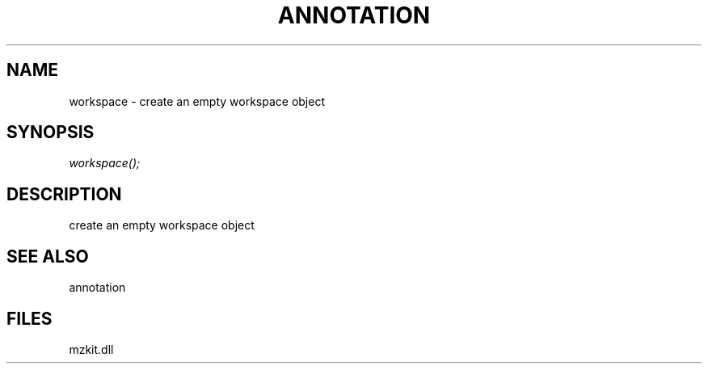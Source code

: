 .\" man page create by R# package system.
.TH ANNOTATION 1 2000-Jan "workspace" "workspace"
.SH NAME
workspace \- create an empty workspace object
.SH SYNOPSIS
\fIworkspace();\fR
.SH DESCRIPTION
.PP
create an empty workspace object
.PP
.SH SEE ALSO
annotation
.SH FILES
.PP
mzkit.dll
.PP
